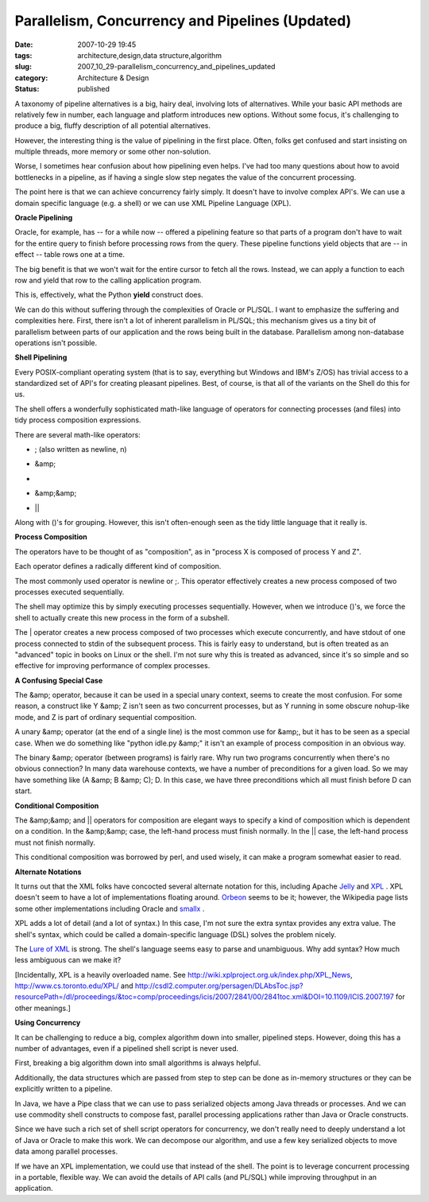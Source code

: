 Parallelism, Concurrency and Pipelines (Updated)
================================================

:date: 2007-10-29 19:45
:tags: architecture,design,data structure,algorithm
:slug: 2007_10_29-parallelism_concurrency_and_pipelines_updated
:category: Architecture & Design
:status: published







A taxonomy of pipeline alternatives is a big, hairy deal, involving lots of alternatives.  While your basic API methods are relatively few in number, each language and platform introduces new options.  Without some focus, it's challenging to produce a big, fluffy description of all potential alternatives.



However, the interesting thing is the value of pipelining in the first place.  Often, folks get confused and start insisting on multiple threads, more memory or some other non-solution.



Worse, I sometimes hear confusion about how pipelining even helps.  I've had too many questions about how to avoid bottlenecks in a pipeline, as if having a single slow step negates the value of the concurrent processing.



The point here is that we can achieve concurrency fairly simply.  It doesn't have to involve complex API's.  We can use a domain specific language (e.g. a shell) or we can use XML Pipeline Language (XPL).



:strong:`Oracle Pipelining` 



Oracle, for example, has -- for a while now -- offered a pipelining feature so that parts of a program don't have to wait for the entire query to finish before processing rows from the query.  These pipeline functions yield objects that are -- in effect -- table rows one at a time.



The big benefit is that we won't wait for the entire cursor to fetch all the rows.  Instead, we can apply a function to each row and yield that row to the calling application program.



This is, effectively, what the Python :strong:`yield`  construct does.



We can do this without suffering through the complexities of Oracle or PL/SQL.  I want to emphasize the suffering and complexities here.  First, there isn't a lot of inherent parallelism in PL/SQL; this mechanism gives us a tiny bit of parallelism between parts of our application and the rows being built in the database.  Parallelism among non-database operations isn't possible.



:strong:`Shell Pipelining` 



Every POSIX-compliant operating system (that is to say, everything but Windows and IBM's Z/OS) has trivial access to a standardized set of API's for creating pleasant pipelines.  Best, of course, is that all of the variants on the Shell do this for us.



The shell offers a wonderfully sophisticated math-like language of operators for connecting processes (and files) into tidy process composition expressions.  



There are several math-like operators:



-   ; (also written as newline, \n)

-   &amp;

-   |

-   &amp;&amp;

-   ||



Along with ()'s for grouping.  However, this isn't often-enough seen as the tidy little language that it really is.



:strong:`Process Composition` 



The operators have to be thought of as "composition", as in "process X is composed of process Y and Z".



Each operator defines a radically different kind of composition.



The most commonly used operator is newline or ;.  This operator effectively creates a new process composed of two processes executed sequentially.



The shell may optimize this by simply executing processes sequentially.  However, when we introduce ()'s, we force the shell to actually create this new process in the form of a subshell.



The | operator creates a new process composed of two processes which execute concurrently, and have stdout of one process connected to stdin of the subsequent process.  This is fairly easy to understand, but is often treated as an "advanced" topic in books on Linux or the shell.  I'm not sure why this is treated as advanced, since it's so simple and so effective for improving performance of complex processes.



:strong:`A Confusing Special Case` 



The &amp; operator, because it can be used in a special unary context, seems to create the most confusion.  For some reason, a construct like Y &amp; Z isn't seen as two concurrent processes, but as Y running in some obscure nohup-like mode, and Z is part of ordinary sequential composition.



A unary &amp; operator (at the end of a single line) is the most common use for &amp;, but it has to be seen as a special case.  When we do something like "python idle.py &amp;" it isn't an example of process composition in an obvious way.



The binary &amp; operator (between programs) is fairly rare.  Why run two programs concurrently when there's no obvious connection?  In many data warehouse contexts, we have a number of preconditions for a given load.  So we may have something like (A &amp; B &amp; C); D.  In this case, we have three preconditions which all must finish before D can start.



:strong:`Conditional Composition` 



The &amp;&amp; and || operators for composition are elegant ways to specify a kind of composition which is dependent on a condition.  In the &amp;&amp; case, the left-hand process must finish normally.  In the || case, the left-hand process must not finish normally.



This conditional composition was borrowed by perl, and used wisely, it can make a program somewhat easier to read.



:strong:`Alternate Notations` 



It turns out that the XML folks have concocted several alternate notation for this, including Apache `Jelly <http://commons.apache.org/jelly/>`_  and `XPL <http://www.w3.org/Submission/xpl/>`_ .  XPL doesn't seem to have a lot of implementations floating around.  `Orbeon <http://www.orbeon.com/>`_  seems to be it; however, the Wikipedia page lists some other implementations including Oracle and `smallx <https://smallx.dev.java.net/>`_ .



XPL adds a lot of detail (and a lot of syntax.)  In this case, I'm not sure the extra syntax provides any extra value.  The shell's syntax, which could be called a domain-specific language (DSL) solves the problem nicely.  



The `Lure of XML <{filename}/blog/2006/12/2006_12_23-xml_one_ring_to_rule_them_all.rst>`_  is strong.  The shell's language seems easy to parse and unambiguous.  Why add syntax?  How much less ambiguous can we make it?



[Incidentally, XPL is a heavily overloaded name.  See http://wiki.xplproject.org.uk/index.php/XPL_News, http://www.cs.toronto.edu/XPL/  and http://csdl2.computer.org/persagen/DLAbsToc.jsp?resourcePath=/dl/proceedings/&toc=comp/proceedings/icis/2007/2841/00/2841toc.xml&DOI=10.1109/ICIS.2007.197  for other meanings.]



:strong:`Using Concurrency` 



It can be challenging to reduce a big, complex algorithm down into smaller, pipelined steps.  However, doing this has a number of advantages, even if a pipelined shell script is never used.



First, breaking a big algorithm down into small algorithms is always helpful.



Additionally, the data structures which are passed from step to step can be done as in-memory structures or they can be explicitly written to a pipeline.



In Java, we have a Pipe class that we can use to pass serialized objects among Java threads or processes.   And we can use commodity shell constructs to compose fast, parallel processing applications rather than Java or Oracle constructs.



Since we have such a rich set of shell script operators for concurrency, we don't really need to deeply understand a lot of Java or Oracle to make this work.  We can decompose our algorithm, and use a few key serialized objects to move data among parallel processes.



If we have an XPL implementation, we could use that instead of the shell.  The point is to leverage concurrent processing in a portable, flexible way.  We can avoid the details of API calls (and PL/SQL) while improving throughput in an application.





